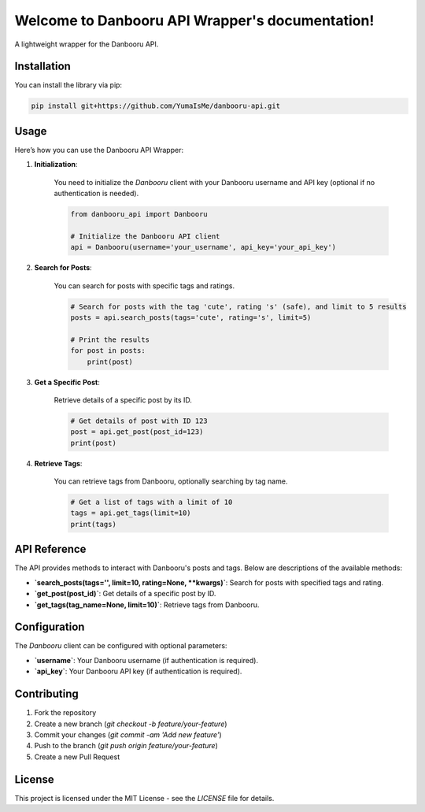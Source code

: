 .. Danbooru API Wrapper documentation master file, created by
   sphinx-quickstart on Thu Sep 12 2024.
   You can adapt this file completely to your liking, but it should at least
   contain the root `toctree` directive.

Welcome to Danbooru API Wrapper's documentation!
=================================================

A lightweight wrapper for the Danbooru API.

Installation
------------

You can install the library via pip:

.. code-block:: shell

    pip install git+https://github.com/YumaIsMe/danbooru-api.git

Usage
-----

Here’s how you can use the Danbooru API Wrapper:

1. **Initialization**:

    You need to initialize the `Danbooru` client with your Danbooru username and API key (optional if no authentication is needed).

    .. code-block:: python

        from danbooru_api import Danbooru

        # Initialize the Danbooru API client
        api = Danbooru(username='your_username', api_key='your_api_key')

2. **Search for Posts**:

    You can search for posts with specific tags and ratings.

    .. code-block:: python

        # Search for posts with the tag 'cute', rating 's' (safe), and limit to 5 results
        posts = api.search_posts(tags='cute', rating='s', limit=5)

        # Print the results
        for post in posts:
            print(post)

3. **Get a Specific Post**:

    Retrieve details of a specific post by its ID.

    .. code-block:: python

        # Get details of post with ID 123
        post = api.get_post(post_id=123)
        print(post)

4. **Retrieve Tags**:

    You can retrieve tags from Danbooru, optionally searching by tag name.

    .. code-block:: python

        # Get a list of tags with a limit of 10
        tags = api.get_tags(limit=10)
        print(tags)

API Reference
-------------

The API provides methods to interact with Danbooru's posts and tags. Below are descriptions of the available methods:

- **`search_posts(tags='', limit=10, rating=None, **kwargs)`**: Search for posts with specified tags and rating.
- **`get_post(post_id)`**: Get details of a specific post by ID.
- **`get_tags(tag_name=None, limit=10)`**: Retrieve tags from Danbooru.

Configuration
-------------

The `Danbooru` client can be configured with optional parameters:

- **`username`**: Your Danbooru username (if authentication is required).
- **`api_key`**: Your Danbooru API key (if authentication is required).

Contributing
------------

1. Fork the repository
2. Create a new branch (`git checkout -b feature/your-feature`)
3. Commit your changes (`git commit -am 'Add new feature'`)
4. Push to the branch (`git push origin feature/your-feature`)
5. Create a new Pull Request

License
-------

This project is licensed under the MIT License - see the `LICENSE` file for details.
